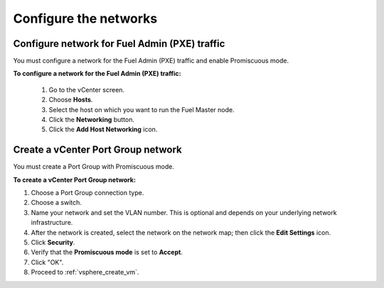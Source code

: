 .. _vsphere_configure_network:

Configure the networks
======================

Configure network for Fuel Admin (PXE) traffic
----------------------------------------------

You must configure a network for the Fuel Admin (PXE) traffic
and enable Promiscuous mode.

**To configure a network for the Fuel Admin (PXE) traffic:**

 #. Go to the vCenter screen.
 #. Choose **Hosts**.
 #. Select the host on which you want to run the Fuel Master node.
 #. Click the **Networking** button.
 #. Click the **Add Host Networking** icon.

Create a vCenter Port Group network
-----------------------------------

You must create a Port Group with Promiscuous mode.

**To create a vCenter Port Group network:**

#. Choose a Port Group connection type.
#. Choose a switch.
#. Name your network and set the VLAN number. This is optional
   and depends on your underlying network infrastructure.
#. After the network is created, select the network on the network map;
   then click the **Edit Settings** icon.
#. Click **Security**.
#. Verify that the **Promiscuous mode** is set to **Accept**.
#. Click "OK".
#. Proceed to :ref:`vsphere_create_vm`.
